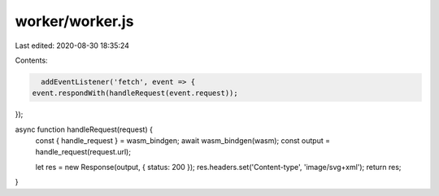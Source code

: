 worker/worker.js
================

Last edited: 2020-08-30 18:35:24

Contents:

.. code-block:: js

    addEventListener('fetch', event => {
  event.respondWith(handleRequest(event.request));
});

async function handleRequest(request) {
    const { handle_request } = wasm_bindgen;
    await wasm_bindgen(wasm);
    const output = handle_request(request.url);

    let res = new Response(output, { status: 200 });
    res.headers.set('Content-type', 'image/svg+xml');
    return res;
}


